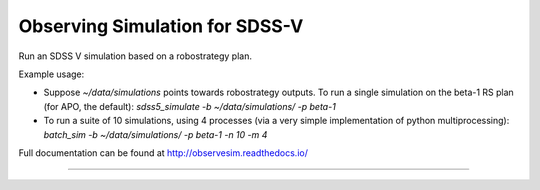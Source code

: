 Observing Simulation for SDSS-V
==============================

Run an SDSS V simulation based on a robostrategy plan. 

Example usage:

- Suppose `~/data/simulations` points towards robostrategy outputs. To run a single simulation on the beta-1 RS plan (for APO, the default):  `sdss5_simulate -b ~/data/simulations/ -p beta-1`
    
- To run a suite of 10 simulations, using 4 processes (via a very simple implementation of python multiprocessing): `batch_sim -b ~/data/simulations/ -p beta-1 -n 10 -m 4`



Full documentation can be found at http://observesim.readthedocs.io/

| |Build Status|
| |Coverage Status|

------------

.. |Build Status| image:: https://travis-ci.org/blanton144/observesim.svg?branch=master
   :target: https://travis-ci.org/blanton144/observesim

.. |Build Status| image:: https://travis-ci.org/blanton144/observesim.svg?branch=master
   :target: https://travis-ci.org/blanton144/observesim

.. |Coverage Status| image:: https://coveralls.io/repos/github/blanton144/observesim/badge.svg?branch=master
   :target: https://coveralls.io/github/blanton144/observesim?branch=master
